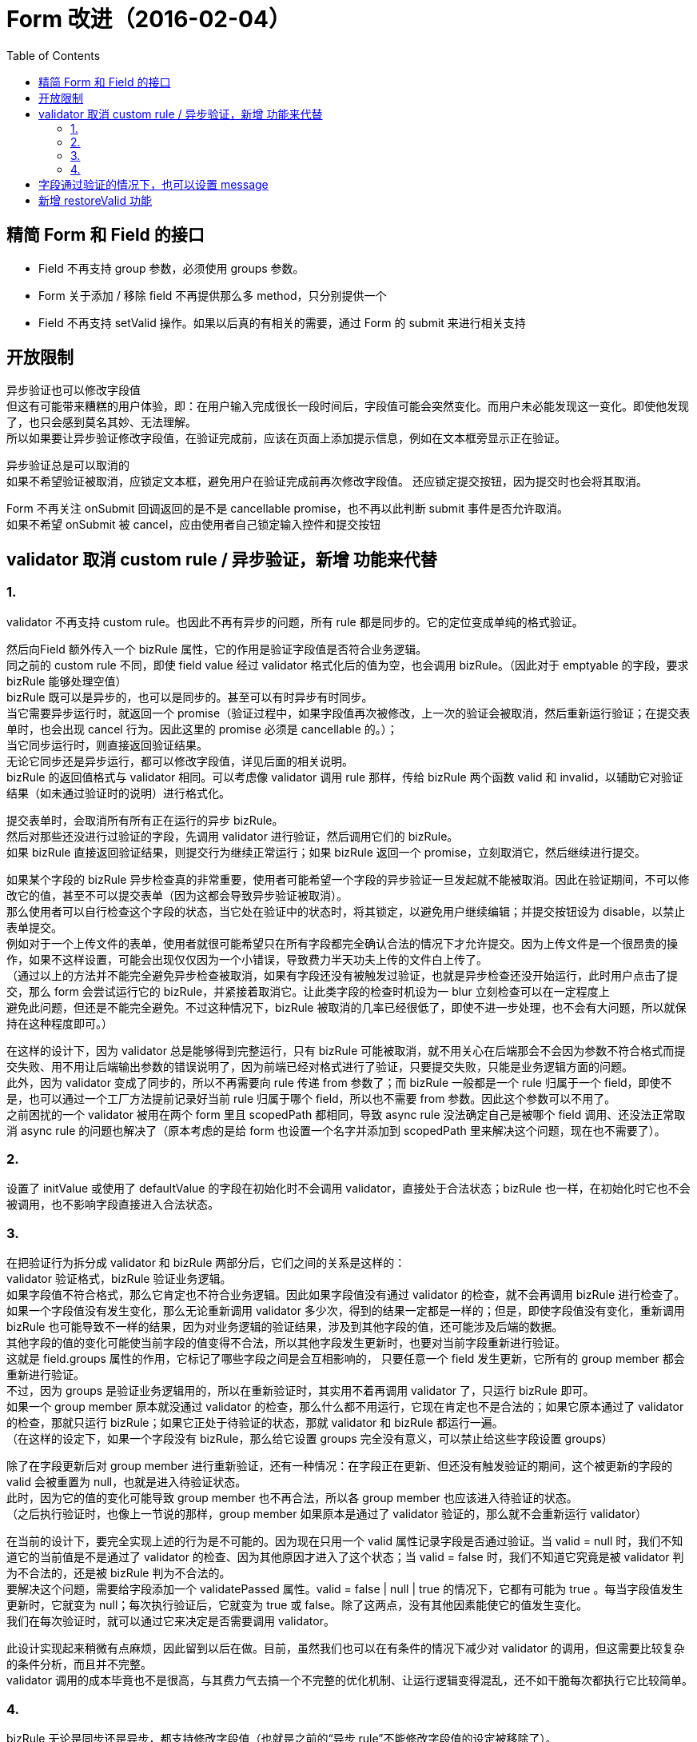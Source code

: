 = Form 改进（2016-02-04）
:toc:


== 精简 Form 和 Field 的接口

* Field 不再支持 group 参数，必须使用 groups 参数。
* Form 关于添加 / 移除 field 不再提供那么多 method，只分别提供一个
* Field 不再支持 setValid 操作。如果以后真的有相关的需要，通过 Form 的 submit 来进行相关支持


== 开放限制

异步验证也可以修改字段值 +
但这有可能带来糟糕的用户体验，即：在用户输入完成很长一段时间后，字段值可能会突然变化。而用户未必能发现这一变化。即使他发现了，也只会感到莫名其妙、无法理解。 +
所以如果要让异步验证修改字段值，在验证完成前，应该在页面上添加提示信息，例如在文本框旁显示正在验证。

异步验证总是可以取消的 +
如果不希望验证被取消，应锁定文本框，避免用户在验证完成前再次修改字段值。 还应锁定提交按钮，因为提交时也会将其取消。

Form 不再关注 onSubmit 回调返回的是不是 cancellable promise，也不再以此判断 submit 事件是否允许取消。 +
如果不希望 onSubmit 被 cancel，应由使用者自己锁定输入控件和提交按钮


== validator 取消 custom rule / 异步验证，新增  功能来代替

=== 1.
validator 不再支持 custom rule。也因此不再有异步的问题，所有 rule 都是同步的。它的定位变成单纯的格式验证。

然后向Field 额外传入一个 bizRule 属性，它的作用是验证字段值是否符合业务逻辑。 +
同之前的 custom rule 不同，即使 field value 经过 validator 格式化后的值为空，也会调用 bizRule。（因此对于 emptyable 的字段，要求 bizRule 能够处理空值） +
bizRule 既可以是异步的，也可以是同步的。甚至可以有时异步有时同步。 +
当它需要异步运行时，就返回一个 promise（验证过程中，如果字段值再次被修改，上一次的验证会被取消，然后重新运行验证；在提交表单时，也会出现 cancel 行为。因此这里的 promise 必须是 cancellable 的。）； +
当它同步运行时，则直接返回验证结果。 +
无论它同步还是异步运行，都可以修改字段值，详见后面的相关说明。 +
bizRule 的返回值格式与 validator 相同。可以考虑像 validator 调用 rule 那样，传给 bizRule 两个函数 valid 和 invalid，以辅助它对验证结果（如未通过验证时的说明）进行格式化。

提交表单时，会取消所有所有正在运行的异步 bizRule。 +
然后对那些还没进行过验证的字段，先调用 validator 进行验证，然后调用它们的 bizRule。 +
如果 bizRule 直接返回验证结果，则提交行为继续正常运行；如果 bizRule 返回一个 promise，立刻取消它，然后继续进行提交。

如果某个字段的 bizRule 异步检查真的非常重要，使用者可能希望一个字段的异步验证一旦发起就不能被取消。因此在验证期间，不可以修改它的值，甚至不可以提交表单（因为这都会导致异步验证被取消）。 +
那么使用者可以自行检查这个字段的状态，当它处在验证中的状态时，将其锁定，以避免用户继续编辑；并提交按钮设为 disable，以禁止表单提交。 +
例如对于一个上传文件的表单，使用者就很可能希望只在所有字段都完全确认合法的情况下才允许提交。因为上传文件是一个很昂贵的操作，如果不这样设置，可能会出现仅仅因为一个小错误，导致费力半天功夫上传的文件白上传了。 +
（通过以上的方法并不能完全避免异步检查被取消，如果有字段还没有被触发过验证，也就是异步检查还没开始运行，此时用户点击了提交，那么 form 会尝试运行它的 bizRule，并紧接着取消它。让此类字段的检查时机设为一 blur 立刻检查可以在一定程度上 +
避免此问题，但还是不能完全避免。不过这种情况下，bizRule 被取消的几率已经很低了，即使不进一步处理，也不会有大问题，所以就保持在这种程度即可。）

在这样的设计下，因为 validator 总是能够得到完整运行，只有 bizRule 可能被取消，就不用关心在后端那会不会因为参数不符合格式而提交失败、用不用让后端输出参数的错误说明了，因为前端已经对格式进行了验证，只要提交失败，只能是业务逻辑方面的问题。 +
此外，因为 validator 变成了同步的，所以不再需要向 rule 传递 from 参数了；而 bizRule 一般都是一个 rule 归属于一个 field，即使不是，也可以通过一个工厂方法提前记录好当前 rule 归属于哪个 field，所以也不需要 from 参数。因此这个参数可以不用了。 +
之前困扰的一个 validator 被用在两个 form 里且 scopedPath 都相同，导致 async rule 没法确定自己是被哪个 field 调用、还没法正常取消 async rule 的问题也解决了（原本考虑的是给 form 也设置一个名字并添加到 scopedPath 里来解决这个问题，现在也不需要了）。

=== 2.
设置了 initValue 或使用了 defaultValue 的字段在初始化时不会调用 validator，直接处于合法状态；bizRule 也一样，在初始化时它也不会被调用，也不影响字段直接进入合法状态。

=== 3.
在把验证行为拆分成 validator 和 bizRule 两部分后，它们之间的关系是这样的： +
validator 验证格式，bizRule 验证业务逻辑。 +
如果字段值不符合格式，那么它肯定也不符合业务逻辑。因此如果字段值没有通过 validator 的检查，就不会再调用 bizRule 进行检查了。 +
如果一个字段值没有发生变化，那么无论重新调用 validator 多少次，得到的结果一定都是一样的；但是，即使字段值没有变化，重新调用 bizRule 也可能导致不一样的结果，因为对业务逻辑的验证结果，涉及到其他字段的值，还可能涉及后端的数据。 +
其他字段的值的变化可能使当前字段的值变得不合法，所以其他字段发生更新时，也要对当前字段重新进行验证。 +
这就是 field.groups 属性的作用，它标记了哪些字段之间是会互相影响的， 只要任意一个 field 发生更新，它所有的 group member 都会重新进行验证。 +
不过，因为 groups 是验证业务逻辑用的，所以在重新验证时，其实用不着再调用 validator 了，只运行 bizRule 即可。 +
如果一个 group member 原本就没通过 validator 的检查，那么什么都不用运行，它现在肯定也不是合法的；如果它原本通过了 validator 的检查，那就只运行 bizRule；如果它正处于待验证的状态，那就 validator 和 bizRule 都运行一遍。 +
（在这样的设定下，如果一个字段没有 bizRule，那么给它设置 groups 完全没有意义，可以禁止给这些字段设置 groups）

除了在字段更新后对 group member 进行重新验证，还有一种情况：在字段正在更新、但还没有触发验证的期间，这个被更新的字段的 valid 会被重置为 null，也就是进入待验证状态。 +
此时，因为它的值的变化可能导致 group member 也不再合法，所以各 group member 也应该进入待验证的状态。 +
（之后执行验证时，也像上一节说的那样，group member 如果原本是通过了 validator 验证的，那么就不会重新运行 validator）

在当前的设计下，要完全实现上述的行为是不可能的。因为现在只用一个 valid 属性记录字段是否通过验证。当 valid = null 时，我们不知道它的当前值是不是通过了 validator 的检查、因为其他原因才进入了这个状态；当 valid = false 时，我们不知道它究竟是被 validator 判为不合法的，还是被 bizRule 判为不合法的。 +
要解决这个问题，需要给字段添加一个 validatePassed 属性。valid = false | null | true 的情况下，它都有可能为 true 。每当字段值发生更新时，它就变为 null；每次执行验证后，它就变为 true 或 false。除了这两点，没有其他因素能使它的值发生变化。 +
我们在每次验证时，就可以通过它来决定是否需要调用 validator。 +

此设计实现起来稍微有点麻烦，因此留到以后在做。目前，虽然我们也可以在有条件的情况下减少对 validator 的调用，但这需要比较复杂的条件分析，而且并不完整。 +
validator 调用的成本毕竟也不是很高，与其费力气去搞一个不完整的优化机制、让运行逻辑变得混乱，还不如干脆每次都执行它比较简单。

=== 4.
bizRule 无论是同步还是异步，都支持修改字段值（也就是之前的“异步 rule”不能修改字段值的设定被移除了）。 +
异步修改字段值不见得体验就不好，使用者可以在异步验证执行期间，锁定当前字段，不允许再修改，并在旁边提示：“正在通过后端对此字段进行格式化”。 +
那么就完全没有问题。

之前因为不支持异步修改字段值，所以会在字段通过同步的 validator 检查后立刻把经过格式化的字段值写入字段状态，而不管后面的异步检查是否能够通过。 +
虽然现在支持异步修改字段值了，但是仍有必要维持原来的设计，即在 bizRule 异步检查完成前，先把经过 validator 格式化的值写入字段（如果 bizRule 是同步的，那就等 bizRule 运行完了之后再写入字段）。 +
一方面这样设计符合逻辑，即只要字段值已经符合格式了，就可以把经过格式化的值变成字段值，而不用管它是否符合业务逻辑。 +
另一方面这也是为了适应 form 提交时的处理方式。form 提交时会把 bizRule 检查都取消，如果不先把 validator 的格式化结果作为字段值，那么此时字段值就会是用户输入的原始值， +
而这个原始值有可能不符合后端的要求（例如 number field 的值没有被转换成数字），导致提交失败。

此外，关于文档中说的，如果支持异步修改字段值，就要支持在提交表单时，后端返回修改后的值，这样不好操作。这个也是可以解决的。 +
首先，需要异步修改字段值的值有两种情况：

. 必须预先异步修改好，才能提交表单，不然提交上去会报错。
  对于这种情况，只要在这个字段完成验证前，不允许表单提交就行了。
. 不预先修改好也没关系，后端会自动修改。
  这种情况下，通过异步验证来修改只是一种优化界面显示出来的内容的辅助行为罢了，其实都压根没有必要。
  也就是说，就让字段值一直保持在没经过异步修改的状态也完全没问题，不影响应用运行。
  而且，让后端在提交后返回格式化的值在一些情况下也是很容易的。如果这是编辑类操作，那么只要让后端在提交完成后，把编辑完成后的值给返回来就行了。
  用这个返回来的值重新填充表单即可。

如果一个 bizRule 是异步运行的，那么在它运行完成前，会先把当前得到的字段值写到字段状态里。 +
参见 Form 文档中所说的：只要确认字段值符合格式，就可以把格式化后的值写入字段状态 —— 即使它不符合业务逻辑。


== 字段通过验证的情况下，也可以设置 message

也就是说字段在 valid = true / false 的状态下都可以有 message。 +
valid=false 状态下的 message 是 error messge，一般显示为红色。 +
valid=true 状态下的 message 是 notice message。也就是说，虽然通过了验证，但此字段值也是有潜在的问题的。可以显示为黄色。

valid=true 状态下设置的 message 和 valid=false 状态下设置的 message 一样，都会在下次进入待验证状态时被清除。

此特性主要是为下面提到的 restoreValid 选项准备。


== 新增 restoreValid 功能
validator 判定字段值不合法时，是否应该保留其当前的不合法值？还是应该返回之前合法时候的值？还是用格式化到当前 rule 得到的值去覆盖当前的不合法值？ +
还是说应该允许手动设置要不要保留不合法值？

例如输入页码的文本框，当发现字段值不合法时，应该立即恢复回正常的页码 +
但对于大部分字段，应该保持当前的错误值，让用户手动去修改

解决办法：

给 field 加一个 restoreValid 选项。若此选项为 true，当发现字段值不合法时，会自动还原到上一次的合法值。 +
在还原合法值时， validator / bizRule 输出的错误信息会得到保留，也就是字段的最终状态是 valid，值是上一次的合法值，但是会把此次输出的错误信息设置成字段的 message（通过上面提到的，在验证结果是 valid 时也能输出 message 信息的特性）。 +
这样设计是为了让用户能察觉到字段值被还原了，以及它为什么被还原。

此选项对 validator 和 bizRule 都有效，也就是说在异步验证未通过的情况下也支持还原字段值。 +
此行为也相当于异步修改字段值，因此在验证进行过程中，也应在字段旁显示一个提示信息。 +

在发现字段值不合法时，如果并不存在上一个合法值，那么此选项不会起作用，字段仍会像普通字段一样，保留错误值，并显示错误信息。（todo: 此行为有没有问题？） +
因此，使用此选项时一般会给字段设置 initValue 或 defaultValue，使其在初始化时直接进入合法状态（设置 emptyable 为 true 并没有此效果，因为设置它之后，字段在初始化时仍会进入“待验证”而不是“合法”状态）。 +
如果不这样做，那么如果用户第一次编辑字段便输入了不合法的值，就只能等之后用户修正成合法值，此选项才能开始发挥作用了。
